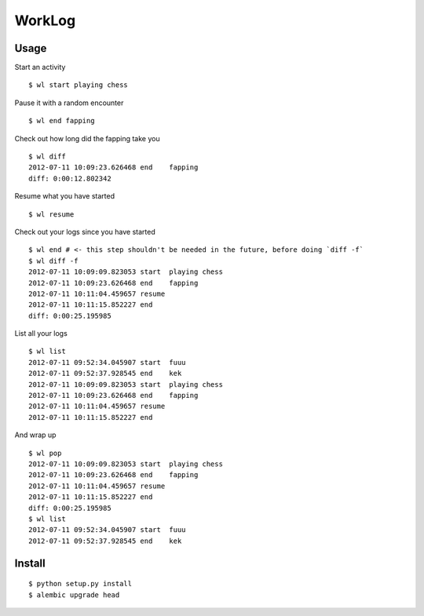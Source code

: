 ========
WorkLog
========

Usage
======

Start an activity
::

	$ wl start playing chess

Pause it with a random encounter
::

	$ wl end fapping

Check out how long did the fapping take you
::

	$ wl diff
	2012-07-11 10:09:23.626468 end    fapping
	diff: 0:00:12.802342

Resume what you have started
::

	$ wl resume

Check out your logs since you have started
::

	$ wl end # <- this step shouldn't be needed in the future, before doing `diff -f`
	$ wl diff -f
	2012-07-11 10:09:09.823053 start  playing chess
	2012-07-11 10:09:23.626468 end    fapping
	2012-07-11 10:11:04.459657 resume
	2012-07-11 10:11:15.852227 end
	diff: 0:00:25.195985

List all your logs
::

	$ wl list
	2012-07-11 09:52:34.045907 start  fuuu
	2012-07-11 09:52:37.928545 end    kek
	2012-07-11 10:09:09.823053 start  playing chess
	2012-07-11 10:09:23.626468 end    fapping
	2012-07-11 10:11:04.459657 resume
	2012-07-11 10:11:15.852227 end

And wrap up
::

	$ wl pop
	2012-07-11 10:09:09.823053 start  playing chess
	2012-07-11 10:09:23.626468 end    fapping
	2012-07-11 10:11:04.459657 resume
	2012-07-11 10:11:15.852227 end
	diff: 0:00:25.195985
	$ wl list
	2012-07-11 09:52:34.045907 start  fuuu
	2012-07-11 09:52:37.928545 end    kek

Install
=========

::

    $ python setup.py install
    $ alembic upgrade head
